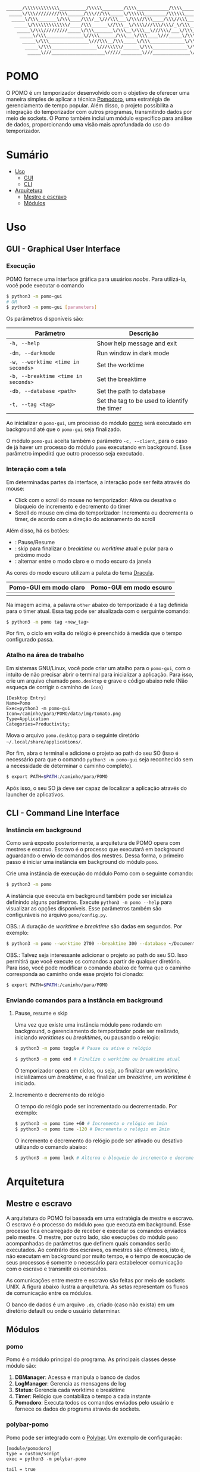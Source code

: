 #+begin_src txt
______/\\\\\\\\\\\\\__________/\\\\\________/\\\\____________/\\\\________/\\\\\______
 _____\/\\\/////////\\\______/\\\///\\\_____\/\\\\\\________/\\\\\\______/\\\///\\\____
  _____\/\\\_______\/\\\____/\\\/__\///\\\___\/\\\//\\\____/\\\//\\\____/\\\/__\///\\\__
   _____\/\\\\\\\\\\\\\/____/\\\______\//\\\__\/\\\\///\\\/\\\/_\/\\\___/\\\______\//\\\_
    _____\/\\\/////////_____\/\\\_______\/\\\__\/\\\__\///\\\/___\/\\\__\/\\\_______\/\\\_
     _____\/\\\______________\//\\\______/\\\___\/\\\____\///_____\/\\\__\//\\\______/\\\__
      _____\/\\\_______________\///\\\__/\\\_____\/\\\_____________\/\\\___\///\\\__/\\\____
       _____\/\\\_________________\///\\\\\/______\/\\\_____________\/\\\_____\///\\\\\/_____
        _____\///____________________\/////________\///______________\///________\/////_______
#+end_src
* POMO
O POMO é um temporizador desenvolvido com o objetivo de oferecer uma maneira simples de aplicar a técnica [[https://en.wikipedia.org/wiki/Pomodoro_Technique][Pomodoro]], uma estratégia de gerenciamento de tempo popular. Além disso, o projeto possibilita a integração do temporizador com outros programas, transmitindo dados por meio de sockets. O Pomo também inclui um módulo específico para análise de dados, proporcionando uma visão mais aprofundada do uso do temporizador.

* Sumário
+ [[#uso][Uso]]
  + [[#gui---graphical-user-interface][GUI]]
  + [[#cli---command-line-interface][CLI]]
+ [[#arquitetura][Arquitetura]]
  + [[#mestre-e-escravo][Mestre e escravo]]
  + [[#módulos][Módulos]]

* Uso
** GUI - Graphical User Interface
*** Execução
POMO fornece uma interface gráfica para usuários /noobs/. Para utilizá-la, você pode executar o comando
#+begin_src sh
$ python3 -m pomo-gui
# OR
$ python3 -m pomo-gui [parameters]
#+end_src

Os parâmetros disponíveis são:

| Parâmetro                           | Descrição                                    |
|-------------------------------------+----------------------------------------------|
| =-h, --help=                        | Show help message and exit                   |
| =-dm, --darkmode=                   | Run window in dark mode                      |
| =-w, --worktime <time in seconds>=  | Set the worktime                             |
| =-b, --breaktime <time in seconds>= | Set the breaktime                            |
| =-db, --database <path>=            | Set the path to database                     |
| =-t, --tag <tag>=                   | Set the tag to be used to identify the timer |

Ao inicializar o =pomo-gui=, um processo do módulo [[https://github.com/luk3rr/POMO/tree/main/pomo][pomo]] será executado em background até que o =pomo-gui= seja finalizado.

O módulo =pomo-gui= aceita também o parâmetro =-c, --client=, para o caso de já haver um processo do módulo =pomo= executando em background. Esse parâmetro impedirá que outro processo seja executado.

*** Interação com a tela
Em determinadas partes da interface, a interação pode ser feita através do mouse:
+ Click com o scroll do mouse no temporizador: Ativa ou desativa o bloqueio de incremento e decremento do timer
+ Scroll do mouse em cima do temporizador: Incrementa ou decrementa o timer, de acordo com a direção do acionamento do scroll

Além disso, há os botões:
+ [[file:data/img/readme_pause_light.png]] [[file:data/img/readme_play_light.png]] : Pause/Resume
+ [[file:data/img/readme_skip_light.png]] : skip para finalizar o /breaktime/ ou /worktime/ atual e pular para o próximo modo
+ [[file:data/img/readme_sun.png]] [[file:data/img/readme_moon.png]] : alternar entre o modo claro e o modo escuro da janela

As cores do modo escuro utilizam a paleta do tema [[https://github.com/dracula/dracula-theme][Dracula]].

| Pomo-GUI em modo claro                | Pomo-GUI em modo escuro              |
|---------------------------------------+--------------------------------------|
| [[file:data/img/pomo-gui_light_mode.png]] | [[file:data/img/pomo-gui_dark_mode.png]] |

Na imagem acima, a palavra =other= abaixo do temporizado é a tag definida para o timer atual. Essa tag pode ser atualizada com o serguinte comando:
#+begin_src sh
$ python3 -m pomo tag <new_tag>
#+end_src

Por fim, o ciclo em volta do relógio é preenchido à medida que o tempo configurado passa.

*** Atalho na área de trabalho
Em sistemas GNU/Linux, você pode criar um atalho para o =pomo-gui=, com o intuito de não precisar abrir o terminal para inicializar a aplicação. Para isso, crie um arquivo chamado =pomo.desktop= e grave o código abaixo nele (Não esqueça de corrigir o caminho de =Icon=)

#+begin_src dosini
[Desktop Entry]
Name=Pomo
Exec=python3 -m pomo-gui
Icon=/caminho/para/POMO/data/img/tomato.png
Type=Application
Categories=Productivity;
#+end_src

Mova o arquivo =pomo.desktop= para o seguinte diretório =~/.local/share/applications/=.

Por fim, abra o terminal e adicione o projeto ao path do seu SO (isso é necessário para que o comando =python3 -m pomo-gui= seja reconhecido sem a necessidade de determinar o caminho completo).
#+begin_src sh
$ export PATH=$PATH:/caminho/para/POMO
#+end_src

Após isso, o seu SO já deve ser capaz de localizar a aplicação através do launcher de aplicativos.

** CLI - Command Line Interface
*** Instância em background
Como será exposto posteriormente, a arquitetura de POMO opera com mestres e escravo. Escravo é o processo que executará em background aguardando o envio de comandos dos mestres. Dessa forma, o primeiro passo é iniciar uma instância em background do módulo =pomo=.

Crie uma instância de execução do módulo Pomo com o seguinte comando:
#+begin_src sh
$ python3 -m pomo
#+end_src

A instância que executa em background também pode ser inicializa definindo alguns parâmetros. Execute =python3 -m pomo --help= para visualizar as opções disponíveis. Esse parâmetros também são configuráveis no arquivo =pomo/config.py=.

OBS.: A duração de /worktime/ e /breaktime/ são dadas em segundos. Por exemplo:

#+begin_src sh
$ python3 -m pomo --worktime 2700 --breaktime 300 --database ~/Documents/pomo.db
#+end_src

OBS.: Talvez seja interessante adicionar o projeto ao path do seu SO. Isso permitirá que você execute os comandos a partir de qualquer diretório. Para isso, você pode modificar o comando abaixo de forma que o caminho corresponda ao caminho onde esse projeto foi clonado:

#+begin_src sh
$ export PATH=$PATH:/caminho/para/POMO
#+end_src

*** Enviando comandos para a instância em background
**** Pause, resume e skip
Uma vez que existe uma instância módulo =pomo= rodando em background, o gerenciamento do temporizador pode ser realizado, iniciando /worktimes/ ou /breaktimes/, ou pausando o relógio:

#+begin_src sh
$ python3 -m pomo toggle # Pause ou ative o relógio
#+end_src

#+begin_src sh
$ python3 -m pomo end # Finalize o worktime ou breaktime atual
#+end_src

O temporizador opera em ciclos, ou seja, ao finalizar um /worktime/, inicializamos um /breaktime/, e ao finalizar um /breaktime/, um /worktime/ é iniciado.

**** Incremento e decremento do relógio
O tempo do relógio pode ser incrementado ou decrementado. Por exemplo:
#+begin_src sh
$ python3 -m pomo time +60 # Incrementa o relógio em 1min
$ python3 -m pomo time -120 # Decrementa o relógio em 2min
#+end_src

O incremento e decremento do relógio pode ser ativado ou desativo utilizando o comando abaixo:
#+begin_src sh
$ python3 -m pomo lock # Alterna o bloqueio do incremento e decremento do relógio
#+end_src

* Arquitetura
** Mestre e escravo
A arquitetura do POMO foi baseada em uma estratégia de mestre e escravo. O escravo é o processo do módulo =pomo= que executa em background. Esse processo fica encarregado de receber e executar os comandos enviados pelo mestre. O mestre, por outro lado, são execuções do módulo =pomo= acompanhadas de parâmetros que definem quais comandos serão executados. Ao contrário dos escravos, os mestres são efêmeros, isto é, não executam em background por muito tempo, e o tempo de execução de seus processos é somente o necessário para estabelecer comunicação com o escravo e transmitir os comandos.

As comunicações entre mestre e escravo são feitas por meio de sockets UNIX. A figura abaixo ilustra a arquitetura. As setas representam os fluxos de comunicação entre os módulos.

[[file:data/img/architecture.png]]

O banco de dados é um arquivo =.db=, criado (caso não exista) em um diretório default ou onde o usuário determinar.

** Módulos
*** pomo
Pomo é o módulo principal do programa. As principais classes desse módulo são:
1. *DBManager*: Acessa e manipula o banco de dados
2. *LogManager*: Gerencia as mensagens de log
3. *Status*: Gerencia cada worktime e breaktime
4. *Timer*: Relógio que contabiliza o tempo a cada instante
5. *Pomodoro*: Executa todos os comandos enviados pelo usuário e fornece os dados do programa através de sockets.

*** polybar-pomo
Pomo pode ser integrado com o [[https://github.com/polybar/polybar][Polybar]]. Um exemplo de configuração:

#+begin_src dosini
[module/pomodoro]
type = custom/script
exec = python3 -m polybar-pomo

tail = true
label = %output%
format-prefix-foreground = ${colors.foreground-alt}
format-underline = ${colors.underline}

click-left = python3 -m pomo toggle
click-right = python3 -m pomo end
click-middle = python3 -m pomo lock
scroll-up = python3 -m pomo time +60
scroll-down = python3 -m pomo time -60
#+end_src

*** pomo-gui
Fornece uma interface gráfica para gerenciar o módulo Pomo.

*** Analytics
A principal função desse módulo e fazer uma analise dos dados disponíveis no banco de dados, de forma que o usuário possa avaliar a sua performance com relação ao uso da técnica Pomodoro.

Para obter os gráficos de performance, =analytics= pode ser executado com as datas de início de fim da análise no formato YYYY-MM-DD. Por exemplo, o comando abaixo realiza uma avaliação dos dados coletados no intervalo 2024-03-10 até 2024-03-20
#+begin_src shell
$ python3 -m analytics 2024-03-10 2024-03-20
#+end_src


Há também a opção de indicar o número de dias no passado. Por exemplo, o comando abaixo avalia os dados coletados nos últimos 7 dias.
#+begin_src shell
$ python3 -m analytics 7
#+end_src

As análises incluem a quantidade de horas em que a técnica Pomodoro foi empregada em cada dia do intervalo dado e também a quantidade de horas empregada em cada tipo de tag.
